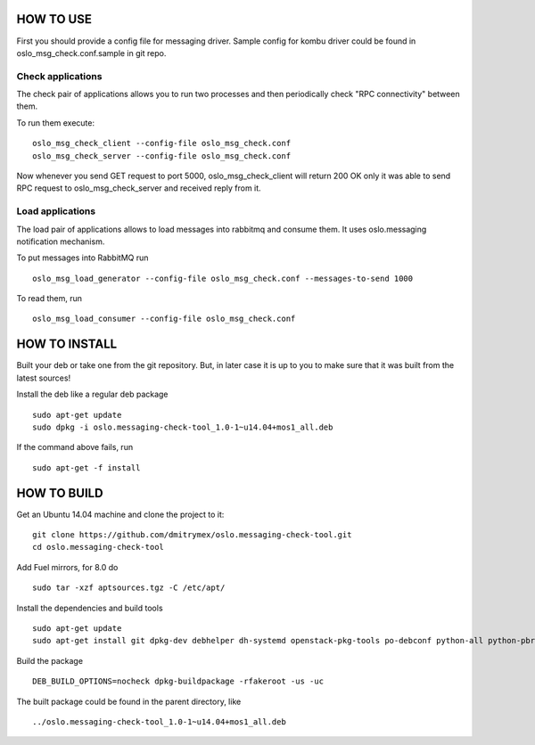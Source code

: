HOW TO USE
==========

First you should provide a config file for messaging driver. Sample config
for kombu driver could be found in oslo_msg_check.conf.sample in git repo.

Check applications
------------------

The check pair of applications allows you to run two processes and
then periodically check "RPC connectivity" between them.

To run them execute:

::

    oslo_msg_check_client --config-file oslo_msg_check.conf
    oslo_msg_check_server --config-file oslo_msg_check.conf

Now whenever you send GET request to port 5000, oslo_msg_check_client
will return 200 OK only it was able to send RPC request to
oslo_msg_check_server and received reply from it.

Load applications
-----------------

The load pair of applications allows to load messages into rabbitmq
and consume them. It uses oslo.messaging notification mechanism.

To put messages into RabbitMQ run

::

    oslo_msg_load_generator --config-file oslo_msg_check.conf --messages-to-send 1000

To read them, run

::

    oslo_msg_load_consumer --config-file oslo_msg_check.conf


HOW TO INSTALL
==============

Built your deb or take one from the git repository. But, in later case it
is up to you to make sure that it was built from the latest sources!

Install the deb like a regular deb package

::

    sudo apt-get update
    sudo dpkg -i oslo.messaging-check-tool_1.0-1~u14.04+mos1_all.deb

If the command above fails, run

::

    sudo apt-get -f install


HOW TO BUILD
============

Get an Ubuntu 14.04 machine and clone the project to it:

::

    git clone https://github.com/dmitrymex/oslo.messaging-check-tool.git
    cd oslo.messaging-check-tool

Add Fuel mirrors, for 8.0 do

::

    sudo tar -xzf aptsources.tgz -C /etc/apt/

Install the dependencies and build tools

::

    sudo apt-get update
    sudo apt-get install git dpkg-dev debhelper dh-systemd openstack-pkg-tools po-debconf python-all python-pbr python-setuptools python-sphinx python-babel python-eventlet python-flask python-oslo.config python-oslo.log python-oslo.messaging python-oslosphinx


Build the package

::

    DEB_BUILD_OPTIONS=nocheck dpkg-buildpackage -rfakeroot -us -uc

The built package could be found in the parent directory, like

::

    ../oslo.messaging-check-tool_1.0-1~u14.04+mos1_all.deb
